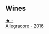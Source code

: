 
** Wines

#+begin_export html
<div class="flex-container">
  <a class="flex-item flex-item-left" href="/wines/acc24d74-9556-479d-a9bd-bada0cccfe7e.html">
    <img class="flex-bottle" src="/images/ac/c24d74-9556-479d-a9bd-bada0cccfe7e/2022-07-02-08-55-26-CCA3B8C3-C143-4A93-8510-9EDF9AB15C67-1-105-c.webp"></img>
    <section class="h text-small text-lighter">★ -</section>
    <section class="h text-bolder">Allegracore - 2016</section>
  </a>

</div>
#+end_export
